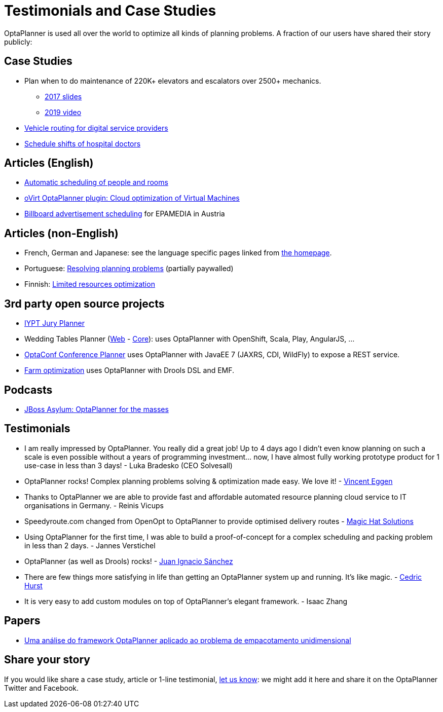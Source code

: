 = Testimonials and Case Studies
:jbake-type: normalBase
:jbake-description: Usage across the world, such as case studies, articles, related open source projects and testimonials
:jbake-priority: 0.4
:showtitle:

OptaPlanner is used all over the world to optimize all kinds of planning problems.
A fraction of our users have shared their story publicly:

== Case Studies

* Plan when to do maintenance of 220K+ elevators and escalators over 2500+ mechanics.
** https://www.redhat.com/files/summit/session-assets/2017/S103192-goldsmith.pdf[2017 slides]
** https://www.youtube.com/watch?v=rgi1YzAvBKk[2019 video]

* https://www.rtinsights.com/powering-todays-digital-service-providers-with-automation-optimization-and-intelligence-case-study/[Vehicle routing for digital service providers]

* https://healthcare.axians.be/solutions/mystaff/oncall/[Schedule shifts of hospital doctors]

== Articles (English)

* http://www.lshift.net/blog/2015/07/14/automatic-scheduling-of-people-and-rooms/[Automatic scheduling of people and rooms]

* http://community.redhat.com/blog/2014/11/smart-vm-scheduling-in-ovirt-clusters/[oVirt OptaPlanner plugin: Cloud optimization of Virtual Machines]

* http://java.dzone.com/articles/drools-planner-billboard[Billboard advertisement scheduling] for EPAMEDIA in Austria

== Articles (non-English)

* French, German and Japanese: see the language specific pages linked from link:../[the homepage].

* Portuguese: http://www.devmedia.com.br/red-hat-resolvendo-problemas-de-planejamento-com-optaplanner-parte-1/31981[Resolving planning problems] (partially paywalled)

* Finnish: http://www.alfame.com/blog/optaplanner-rajallisten-resurssien-optimointiin[Limited resources optimization]

== 3rd party open source projects

* https://github.com/yurloc/iypt-planner[IYPT Jury Planner]

* Wedding Tables Planner (https://github.com/juanignaciosl/wedding-tables-planner-web[Web] - https://github.com/juanignaciosl/wedding-tables-planner[Core]): uses OptaPlanner with OpenShift, Scala, Play, AngularJS, ...

* https://github.com/ge0ffrey/optaconf[OptaConf Conference Planner] uses OptaPlanner with JavaEE 7 (JAXRS, CDI, WildFly) to expose a REST service.

* https://github.com/gemoc/farmingmodeling[Farm optimization] uses OptaPlanner with Drools DSL and EMF.

== Podcasts

* http://pca.st/akwU[JBoss Asylum: OptaPlanner for the masses]

== Testimonials

* I am really impressed by OptaPlanner. You really did a great job! Up to 4 days ago I didn't even know planning on such a scale is even possible without a years of programming investment... now, I have almost fully working prototype product for 1 use-case in less than 3 days! - Luka Bradesko (CEO Solvesall)

* OptaPlanner rocks! Complex planning problems solving & optimization made easy. We love it! - https://twitter.com/veggen/status/185712254036094976[Vincent Eggen]

* Thanks to OptaPlanner we are able to provide fast and affordable automated resource planning cloud service to IT organisations in Germany. - Reinis Vicups

* Speedyroute.com changed from OpenOpt to OptaPlanner to provide optimised delivery routes - https://twitter.com/magic_hat_ltd/status/460154384463441923[Magic Hat Solutions]

* Using OptaPlanner for the first time, I was able to build a proof-of-concept for a complex scheduling and packing problem in less than 2 days. - Jannes Verstichel

* OptaPlanner (as well as Drools) rocks! - https://twitter.com/juanignaciosl/status/471581556218544128[Juan Ignacio Sánchez]

* There are few things more satisfying in life than getting an OptaPlanner system up and running. It's like magic. - https://twitter.com/divideby0/status/522952030932189185[Cedric Hurst]

* It is very easy to add custom modules on top of OptaPlanner's elegant framework. - Isaac Zhang

== Papers

* https://www.researchgate.net/publication/338983323_Uma_analise_do_framework_OptaPlanner_aplicado_ao_problema_de_empacotamento_unidimensional[Uma análise do framework OptaPlanner aplicado ao problema de empacotamento unidimensional]

== Share your story

If you would like share a case study, article or 1-line testimonial, link:../community/team.html[let us know]:
we might add it here and share it on the OptaPlanner Twitter and Facebook.
